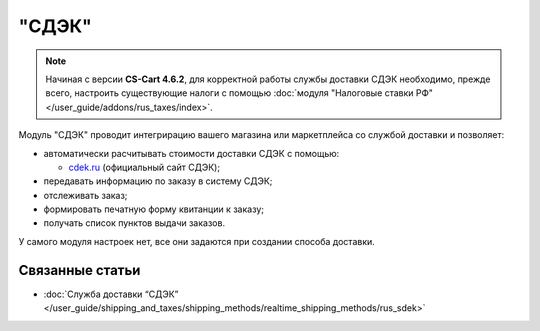 ******
"СДЭК"
******

.. note::

    Начиная с версии **CS-Cart 4.6.2**, для корректной работы службы доставки СДЭК необходимо, прежде всего, настроить существующие налоги с помощью :doc:`модуля "Налоговые ставки РФ" </user_guide/addons/rus_taxes/index>`.

Модуль "СДЭК" проводит интегрирацию вашего магазина или маркетплейса со службой доставки и позволяет:

* автоматически расчитывать стоимости доставки СДЭК с помощью:

  * `cdek.ru <https://www.cdek.ru>`_ (официальный сайт СДЭК);

* передавать информацию по заказу в систему СДЭК;

* отслеживать заказ;

* формировать печатную форму квитанции к заказу;

* получать список пунктов выдачи заказов. 

У самого модуля настроек нет, все они задаются при создании способа доставки.

.. fancybox:: img/rus_sdek_addon.png
    :alt: Модуль СДЭК в списке модулей

Связанные статьи
================

* :doc:`Служба доставки “СДЭК” </user_guide/shipping_and_taxes/shipping_methods/realtime_shipping_methods/rus_sdek>`

